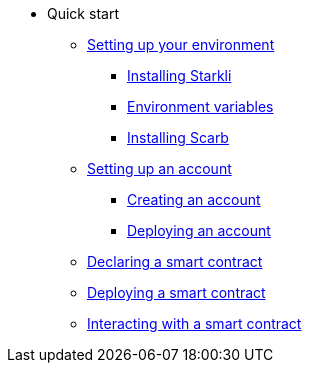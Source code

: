 * Quick start

** xref:environment-setup.adoc[Setting up your environment]
*** xref:environment-setup.adoc#installing_starkli[Installing Starkli]
*** xref:environment-setup.adoc#setting_environment_variables_for_starkli[Environment variables]
*** xref:environment-setup.adoc#installing_scarb[Installing Scarb]

** xref:set-up-an-account.adoc[Setting up an account]
*** xref:set-up-an-account.adoc#creating_an_account[Creating an account]
*** xref:set-up-an-account.adoc#deploying_an_account[Deploying an account]

** xref:declare-a-smart-contract.adoc[Declaring a smart contract]
** xref:deploy-a-smart-contract.adoc[Deploying a smart contract]
** xref:interact-with-a-smart-contract.adoc[Interacting with a smart contract]
